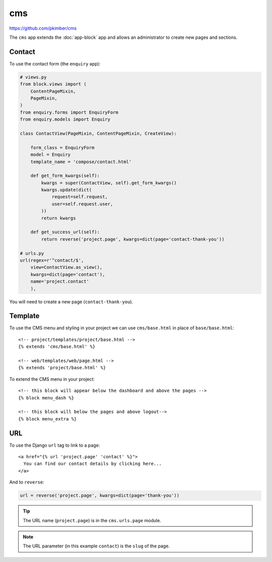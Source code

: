 cms
***

.. highlight:: html

https://github.com/pkimber/cms

The ``cms`` app extends the :doc:`app-block` app and allows an administrator to
create new pages and sections.

Contact
=======

To use the contact form (the ``enquiry`` app):

.. code-block:: python

  # views.py
  from block.views import (
      ContentPageMixin,
      PageMixin,
  )
  from enquiry.forms import EnquiryForm
  from enquiry.models import Enquiry

  class ContactView(PageMixin, ContentPageMixin, CreateView):

      form_class = EnquiryForm
      model = Enquiry
      template_name = 'compose/contact.html'

      def get_form_kwargs(self):
          kwargs = super(ContactView, self).get_form_kwargs()
          kwargs.update(dict(
              request=self.request,
              user=self.request.user,
          ))
          return kwargs

      def get_success_url(self):
          return reverse('project.page', kwargs=dict(page='contact-thank-you'))

  # urls.py
  url(regex=r'^contact/$',
      view=ContactView.as_view(),
      kwargs=dict(page='contact'),
      name='project.contact'
      ),

You will need to create a new page (``contact-thank-you``).

Template
========

To use the CMS menu and styling in your project we can use ``cms/base.html`` in
place of ``base/base.html``::

  <!-- project/templates/project/base.html -->
  {% extends 'cms/base.html' %}

  <!-- web/templates/web/page.html -->
  {% extends 'project/base.html' %}

To extend the CMS menu in your project::

  <!-- this block will appear below the dashboard and above the pages -->
  {% block menu_dash %}

  <!-- this block will below the pages and above logout-->
  {% block menu_extra %}

URL
===

To use the Django ``url`` tag to link to a page::

  <a href="{% url 'project.page' 'contact' %}">
    You can find our contact details by clicking here...
  </a>

And to ``reverse``:

.. code-block:: python

  url = reverse('project.page', kwargs=dict(page='thank-you'))

.. tip:: The URL name (``project.page``) is in the ``cms.urls.page`` module.

.. note:: The URL parameter (in this example ``contact``) is the ``slug`` of
          the page.
